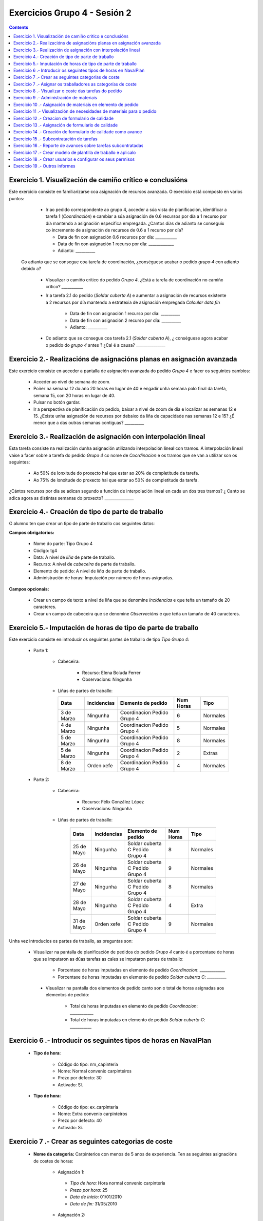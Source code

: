 Exercicios Grupo 4 - Sesión 2
#############################

.. contents::


Exercicio  1. Visualización de camiño crítico e conclusións
===========================================================

Este exercicio consiste en familiarizarse coa asignación de recursos avanzada. O exercicio está composto en varios puntos:

    *  Ir ao pedido correspondente ao grupo 4, acceder a súa vista de planificación, identificar a tarefa 1 (*Coordinación*) e cambiar a súa asignación de 0.6 recursos por día a 1 recurso por día mantendo a asignación específica empregada. ¿Cantos días de adianto se conseguiu co incremento de asignación de recursos de 0.6 a 1 recurso por día?

       * Data de fin con asignación 0.6 recursos por día: ___________
       * Data de fin con asignación 1 recurso por día: _____________
       * Adianto: __________

  Co adianto que se consegue coa tarefa de coordinación, ¿conséguese acabar o pedido *grupo 4* con adianto debido a?

    * Visualizar o camiño crítico do pedido *Grupo 4*. ¿Está a tarefa de coordinación no camiño crítico? ___________

    * Ir a tarefa 2.1 do pedido (*Soldar cuberta A*) e aumentar a asignación de recursos existente a 2 recursos por día mantendo a estratexia de asignación empregada *Calcular data fin*

       * Data de fin con asignación 1 recurso por día: __________
       * Data de fin con asignación 2 recurso por día: __________
       * Adianto: __________

    * Co adianto que se consegue coa tarefa 2.1 (*Soldar cuberta A*), ¿ conséguese agora acabar o pedido do *grupo 4* antes ? ¿Cal é a causa? _______________

Exercicio 2.- Realizacións de asignacións planas en asignación avanzada
=======================================================================

Este exercicio consiste en acceder a pantalla de asignación avanzada do pedido *Grupo 4* e facer os seguintes cambios:

   * Acceder ao nivel de semana de zoom.
   * Poñer na semana 12 do ano 20 horas en lugar de 40 e engadir unha semana polo final da tarefa, semana 15, con 20 horas en lugar de 40.
   * Pulsar no botón gardar.
   * Ir a perspectiva de planificación do pedido, baixar a nivel de zoom de día e localizar as semanas 12 e 15. ¿Existe unha asignación de recursos por debaixo da liña de capacidade nas semanas 12 e 15? ¿É menor que a das outras semanas contiguas? __________

Exercicio 3.- Realización de asignación con interpolación lineal
================================================================

Esta tarefa consiste na realización dunha asignación utilizando interpolación lineal con tramos. A interpolación lineal vaise a facer sobre a tarefa do pedido *Grupo 4* co nome de *Coordinacion* e os tramos que se van a utilizar son os seguintes:

   * Ao 50% de lonxitude do proxecto hai que estar ao 20% de completitude da tarefa.
   * Ao 75% de lonxitude do proxecto hai que estar ao 50% de completitude da tarefa.

¿Cántos recursos por día se adican segundo a función de interpolación lineal en cada un dos tres tramos? ¿ Canto se adica agora as distintas semanas do proxecto? _______________

Exercicio 4.- Creación de tipo de parte de traballo
===================================================

O alumno ten que crear un tipo de parte de traballo cos seguintes datos:

**Campos obrigatorios:**

   * Nome do parte: Tipo Grupo 4
   * Código: tg4
   * Data: A nivel de *liña* de parte de traballo.
   * Recurso: A nivel de *cabeceira* de parte de traballo.
   * Elemento de pedido: A nivel de *liña* de parte de traballo.
   * Administración de horas: Imputación por número de horas asignadas.

**Campos opcionais:**

   * Crear un campo de texto a nivel de liña que se denomine *Incidencias* e que teña un tamaño de 20 caracteres.
   * Crear un campo de cabeceira que se denomine *Observacións* e que teña un tamaño de 40 caracteres.

Exercicio 5.- Imputación de horas de tipo de parte de traballo
==============================================================

Este exercicio consiste en introducir os seguintes partes de traballo de tipo *Tipo Grupo 4*:

   * Parte 1:

      * Cabeceira:

         * Recurso: Elena Boluda Ferrer
         * Observacions: Ningunha

      *  Liñas de partes de traballo:

         ============  ===============  =============================  =============  ===========
          Data          Incidencias      Elemento de pedido             Num Horas     Tipo
         ============  ===============  =============================  =============  ===========
         3 de Marzo     Ningunha        Coordinacion Pedido Grupo 4       6            Normales
         4 de Marzo     Ningunha        Coordinacion Pedido Grupo 4       5            Normales
         5 de Marzo     Ningunha        Coordinacion Pedido Grupo 4       8            Normales
         5 de Marzo     Ningunha        Coordinacion Pedido Grupo 4       2            Extras
         8 de Marzo     Orden xefe      Coordinacion Pedido Grupo 4       4            Normales
         ============  ===============  =============================  =============  ===========

   * Parte 2:

       * Cabeceira:

          * Recurso: Félix González López
          * Observacions: Ningunha

       * Liñas de partes de traballo:

          ============  ===============  =======================================  =============  ===========
            Data          Incidencias      Elemento de pedido                     Num Horas      Tipo
          ============  ===============  =======================================  =============  ===========
           25 de Mayo      Ningunha       Soldar cuberta C Pedido Grupo 4            8           Normales
           26 de Mayo      Ningunha       Soldar cuberta C Pedido Grupo 4            9           Normales
           27 de Mayo      Ningunha       Soldar cuberta C Pedido Grupo 4            8           Normales
           28 de Mayo      Ningunha       Soldar cuberta C Pedido Grupo 4            4           Extra
           31 de Mayo      Orden xefe     Soldar cuberta C Pedido Grupo 4            9           Normales
          ============  ===============  =======================================  =============  ===========

Unha vez introducios os partes de traballo, as preguntas son:

  * Visualizar na pantalla de planificación de pedidos do pedido *Grupo 4* canto é a porcentaxe de horas que se imputaron as dúas tarefas as cales se imputaron partes de traballo:

     * Porcentaxe de horas imputadas en elemento de pedido *Coordinacion*: _____________
     * Porcentaxe de horas imputadas en elemento de pedido *Soldar cuberta C*: __________

   * Visualizar na pantalla dos elementos de pedido canto son o total de horas asignadas aos elementos de pedido:

      * Total de horas imputadas en elemento de pedido *Coordinacion*: ____________
      * Total de horas imputadas en elemento de pedido *Soldar cuberta C*: ___________

Exercicio 6 .- Introducir os seguintes tipos de horas en NavalPlan
==================================================================

   * **Tipo de hora:**

      * Código do tipo: nm_capinteria
      * Nome: Normal convenio carpinteiros
      * Prezo por defecto: 30
      * Activado: Sí.

   * **Tipo de hora:**

      * Código do tipo: ex_carpinteria
      * Nome: Extra convenio carpinteiros
      * Prezo por defecto: 40
      * Activado: Sí.

Exercicio 7 .- Crear as seguintes categorias de coste
=====================================================

   * **Nome da categoria:** Carpinterios con menos de 5 anos de experiencia. Ten as seguintes asignacións de costes de horas:

        * Asignación 1:

         * *Tipo de hora:* Hora normal convenio carpintería
         * *Prezo por hora:* 25
         * *Data de inicio:* 01/01/2010
         * *Data de fin:* 31/05/2010

        * Asignación 2:

         * *Tipo de hora:* Hora normal convenio carpintería
         * *Prezo por hora:* 27
         * *Data de inicio:* 01/06/2010
         * *Data de fin:* - en branco -

        * Asignación 3:

         * *Tipo de hora:* Hora extra convenio carpintería
         * *Prezo por hora:* 30
         * *Data de inicio:* 01/06/2010
         * *Data de fin:* 31/05/2010

        * Asignación 4:

         * *Tipo de hora:* Hora extra convenio carpintería
         * *Prezo por hora:* 32
         * *Data de inicio:* 01/06/2010
         * *Data de fin:* - branco -

   * **Nome da categoría:** Carpinteiro con máis de 5 anos de experiencia. Ten as seguintes asignacións de costes de horas:

        * Asignación 1:

         * *Tipo de hora:* Hora normal convenio carpintería
         * *Prezo por hora:* 30
         * *Data de inicio:* 01/01/2010
         * *Data de fin:* 31/05/2010

        * Asignación 2:

         * *Tipo de hora:* Hora normal convenio carpintería
         * *Prezo por hora:* 32
         * *Data de inicio:*  01/06/2010
         * *Data de fin:* - en branco -

        * Asignación 3:

         * *Tipo de hora:* Hora extra convenio carpintería
         * *Prezo por hora:* 40
         * *Data de inicio:* 01/06/2010
         * *Data de fin:* 31/05/2010

        * Asignación 4:

         * *Tipo de hora:* Hora extra convenio carpintería
         * *Prezo por hora:* 42
         * *Data de inicio:*  01/06/2010
         * *Data de fin:* - branco -

Exercicio 7 .- Asignar os traballadores as categorías de coste
==============================================================

Asignar os traballadores seguintes as categorías de coste que se indican.

         * Félix González López - Carpinteiro con menos de 5 anos de experiencia - Dende 01/03/2010
         * Óscar Iraola Sáez - Carpinteiro con máis de 5 anos de experiencia - Dende 01/03/2010


Exercicio 8 .- Visualizar o coste das tarefas do pedido
=========================================================================================================

Hai que visualizar o coste das tarefas do pedido *Grupo 4* a través do informe **Costes por recurso**.  ¿Canto é o coste que se leva gastado na tarefa de coordinacion? ___________


Exercicio 9 .- Administración de materiais
=============================================

Crear as seguintes categorías de materiais cos materiais que se indican en cada unha delas:

   1.- (Categoría) Serra
      1.1.- (Categoría) Serras dentada
           -  (Material) Código: d1, Descrición: Serra dentada tipo 1, Prezo: 100, Unidades: unidades
           -  (Material) Código: d2, Descrición: Serra dentada tipo 2, Prezo: 120, Unidades: unidades
      1.2.- (Categoría) Serras eléctricas
           -  (Material) Código: d3, Descrición: Serra eléctrica tipo 1, Prezo: 90, Unidades: metros
           -  (Material) Código: d4, Descrición: Serra eléctrica tipo 2, Prezo: 80, Unidades: metros.


Exercicio 10 .- Asignación de materiais en elemento de pedido
=============================================================

Asignar os seguintes materiais os elementos de pedido *Grupo 4*:

   * Tarefa primeira do Bloque 2: Teito de madeira de camarote A

         * Serra d1, Data de recepción estimada: 15 de Abril, Unidades: 10, Prezo da unidade: 12, Estado: PENDING.

   * Tarefa segunda do Bloque 2: Cama e mesilla de camarote A

         * Serra d3, Data de recepción estimada: 9 de Mayo, Unidades: 10, Prezo da unidade: 10, Estado: PENDING.


Exercicio 11 .- Visualización de necesidades de materiais para o pedido
=======================================================================

Calcular o informe de necesidades de materiais para o pedido *Grupo 4*.

Exercicio 12 .- Creacion de formulario de calidade
==================================================

Crear un novo formulario de calidade:

   * *Nome*: Formulario de Calidade Grupo 4
   * *Tipo de Formulario*: Porcentaxe
   * *Notificar Avance*: Marcado

Introducir os seguintes elementos do formulario de calidade:

   * Control de calidade 1 -  25%
   * Control de calidade 2 -  50%
   * Control de calidade 3 -  75%
   * Control de calidade 4 - 100%


Exercicio 13 .- Asignación de formulario de calidade
====================================================

Asignar a pedido *Grupo 4* o formulario de Calidade Grupo4.

Marcar o control de calidade 1 como superado con data do 20 de Marzo de 2010.

Grabar o pedido.


Exercicio 14 .- Creación de formulario de calidade como avance
==============================================================

Ir a nivel de pedido *Grupo 4* a sección de Formularios de Calidade.

Marcar o formulario de Calidade Grupo4 que notifica Avance.

Marcar que o novo avance en base a calidade é o avance que propaga na sección de avances do pedido.


Exercicio 15 .- Subcontratación de tarefas
==========================================

Subcontratar a tarefa do pedido *Grupo 4*, *terceira do bloque 2*, é dicir, a tarefa con nome *Poñer escotillas camarote A*.

Os datos da subcontratación serán:

   * Empresa externa: curso___
   * Descrición do traballo: pedido do grupo 4 do curso _____.
   * Prezo da subcontratación: 10000
   * Código da subcontratación: ped_gr1_cu1
   * Data de fin pedido: 1 de Decembro de 2010.

Unha vez marcada a tarefa como subcontratada realizar o envío do pedido a empresa curso___.

Exercicio 16 .- Reporte de avances sobre tarefas subcontratadas
===============================================================

Ir ao pedido *pedido do grupo 4 do curso ___* e introducir un avance de tipo *Subcontractor* con valor de 30% a data 15 de Marzo de 2010.

Ir a área de notificación de avances e enviar o avance introducido a empresa curso____.

Comprobar que a tarefa subcontratada do pedido  *Grupo 4*, *terceira do bloque 2* recibe a notificación de avances da empresa curso___.


Exercicio 17 .- Crear modelo de plantilla de traballo e aplicalo
================================================================

Crear un modelo de pedido do grupo de líneas de pedido co nome *Bloque 1* dentro do *Grupo 4* e co nome *modelo bloque 1 - Grupo 4*

Aplicar o *modelo bloque 1 - Grupo 4*  ao pedido do *Grupo 4*.

Consultar o modelo *modelo bloque 1 - Grupo 4* e consultar o histórico de asignacións e pestaña de histórico de estadísticas do modelo.

Exercicio 18 .- Crear usuarios e configurar os seus permisos
============================================================

Crear un usuario cos seguintes datos:

   * Nome de usuario: grupo4_permisos
   * Contrasional: grupo4_permisos
   * Roles de usuario: Ningún.
   * Perfís de usuario: Ningún.

Acceder ao pedido con nome *Grupo 4* e dar permiso de lectura ao usuario *grupo4_permisos*.

Saír da aplicación do usuario co que se está conectado *grupo4* e entrar co novo usuario *grupo4_permisos*. Comprobar que ao entrar co usuario *grupo4_permisos* só se pode ver o pedido *Grupo 4* e que non se pode modificar.

Probar que se se configura no pedido *Grupo 4* o usuario *grupo4_permisos* con permiso de escritura ao entrar con él pódese modificar o pedido *Grupo 4*.

Exercicio 19 .- Outros informes
===============================

Visualizar o informe *Progreso de traballo por tarefa* para o pedido do *Grupo 4*

Datos para interpretar o  informe:

   * Diferencia en planificación: (Avance Medido * Horas planificadas total) - Horas planificadas
   * Diferencia en coste: (Avance Medido * Horas planificadas total) - Horas imputadas
   * Ratio desfase en coste: Avance Medido / Avance imputado
   * Ratio desfase en planificación: Avance Medido / Avance planificado
